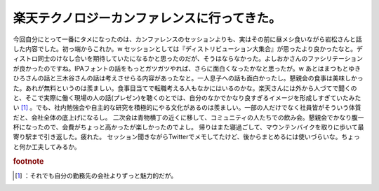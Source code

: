 ﻿楽天テクノロジーカンファレンスに行ってきた。
############################################


今回自分にとって一番にタメになったのは、カンファレンスのセッションよりも、実はその前に昼メシ食いながら岩松さんと話した内容でした。初っ端からこれか。w
セッションとしては『ディストリビューション大集合』が思ったより良かったなと。ディストロ同士のけなし合いを期待していたになるかと思ったのだが、そうはならなかった。よしおかさんのファシリテーションが良かったのですね。IPAフォントの話をもっとガツガツやれば、さらに面白くなったかなと思ったが。w
あとはまつもとゆきひろさんの話と三木谷さんの話は考えさせらる内容があったなと。一人息子への話も面白かったし。懇親会の食事は美味しかった。あれが無料というのは羨ましい。食事目当てで転職考える人もなかにはいるのかな。楽天さんには外から人づてで聞くのと、そこで実際に働く現場の人の話(プレゼン)を聴くのとでは、自分のなかでかなり良すぎるイメージを形成しすぎていたみたい [#]_ 。でも、社内勉強会や自主的な研究を積極的にやる文化があるのは羨ましい。一部の人だけでなく社員皆がそういう体質だと、会社全体の底上げになるし。
二次会は青物横丁の近くに移して、コミュニティの人たちでの飲み会。懇親会でかなり腹一杯になったので、会費がちょっと高かったが楽しかったのでよし。
帰りはまた寝過ごして、マウンテンバイクを取りに歩いて最寄り駅まで引き返した。疲れた。
セッション聞きながらTwitterでメモしてたけど、後からまとめるには使いづらいな。ちょっと何か工夫してみるか。


.. rubric:: footnote

.. [#] ：それでも自分の勤務先の会社よりずっと魅力的だが。



.. author:: mkouhei
.. categories:: meeting, 
.. tags::


